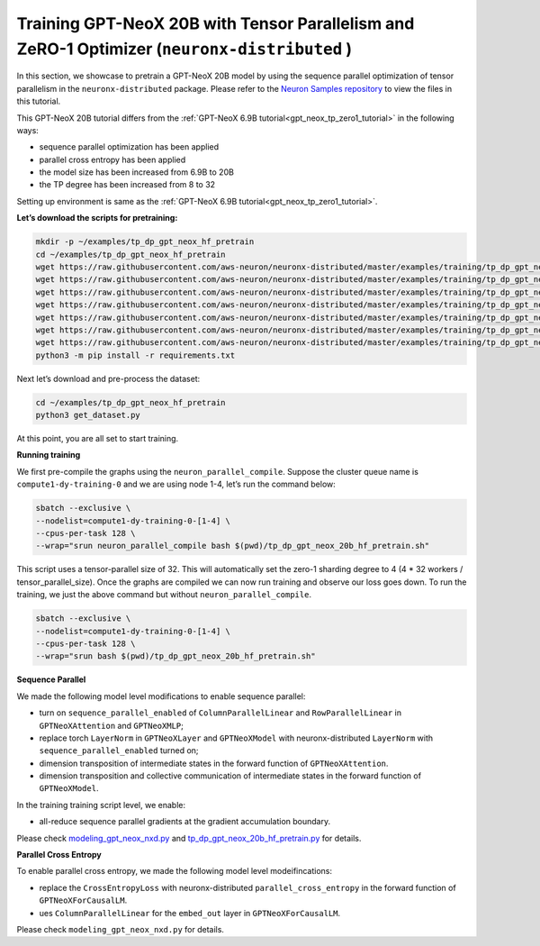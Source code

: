 .. _gpt_neox_20b_tp_zero1_tutorial:

Training GPT-NeoX 20B with Tensor Parallelism and ZeRO-1 Optimizer (``neuronx-distributed`` )
=========================================================================================

In this section, we showcase to pretrain a GPT-NeoX 20B model by using the sequence parallel optimization
of tensor parallelism in the ``neuronx-distributed`` package. Please refer to the `Neuron Samples repository <https://github.com/aws-neuron/aws-neuron-samples/tree/master/torch-neuronx/training/tp_dp_gpt_neox_hf_pretrain/tp_dp_gpt_neox_20b_hf_pretrain>`__ to view the files in this tutorial.

This GPT-NeoX 20B tutorial differs from the :ref:`GPT-NeoX 6.9B tutorial<gpt_neox_tp_zero1_tutorial>` in the following ways:

* sequence parallel optimization has been applied
* parallel cross entropy has been applied
* the model size has been increased from 6.9B to 20B
* the TP degree has been increased from 8 to 32

Setting up environment is same as the :ref:`GPT-NeoX 6.9B tutorial<gpt_neox_tp_zero1_tutorial>`.

**Let’s download the scripts for pretraining:**

.. code:: ipython3

   mkdir -p ~/examples/tp_dp_gpt_neox_hf_pretrain
   cd ~/examples/tp_dp_gpt_neox_hf_pretrain
   wget https://raw.githubusercontent.com/aws-neuron/neuronx-distributed/master/examples/training/tp_dp_gpt_neox_hf_pretrain/tp_dp_gpt_neox_20b_hf_pretrain/tp_dp_gpt_neox_20b_hf_pretrain.py
   wget https://raw.githubusercontent.com/aws-neuron/neuronx-distributed/master/examples/training/tp_dp_gpt_neox_hf_pretrain/tp_dp_gpt_neox_20b_hf_pretrain/tp_dp_gpt_neox_20b_hf_pretrain.sh
   wget https://raw.githubusercontent.com/aws-neuron/neuronx-distributed/master/examples/training/tp_dp_gpt_neox_hf_pretrain/tp_dp_gpt_neox_20b_hf_pretrain/modeling_gpt_neox_nxd.py
   wget https://raw.githubusercontent.com/aws-neuron/neuronx-distributed/master/examples/training/tp_dp_gpt_neox_hf_pretrain/tp_dp_gpt_neox_20b_hf_pretrain/utils.py
   wget https://raw.githubusercontent.com/aws-neuron/neuronx-distributed/master/examples/training/tp_dp_gpt_neox_hf_pretrain/common/adamw_fp32_optim_params.py
   wget https://raw.githubusercontent.com/aws-neuron/neuronx-distributed/master/examples/training/tp_dp_gpt_neox_hf_pretrain/common/get_dataset.py
   wget https://raw.githubusercontent.com/aws-neuron/neuronx-distributed/master/examples/training/tp_dp_gpt_neox_hf_pretrain/common/requirements.txt
   python3 -m pip install -r requirements.txt

Next let’s download and pre-process the dataset:

.. code:: ipython3

   cd ~/examples/tp_dp_gpt_neox_hf_pretrain
   python3 get_dataset.py

At this point, you are all set to start training.

**Running training**

We first pre-compile the graphs using the ``neuron_parallel_compile``.
Suppose the cluster queue name is ``compute1-dy-training-0`` and we are using node 1-4,
let’s run the command below:

.. code:: ipython3

   sbatch --exclusive \
   --nodelist=compute1-dy-training-0-[1-4] \
   --cpus-per-task 128 \
   --wrap="srun neuron_parallel_compile bash $(pwd)/tp_dp_gpt_neox_20b_hf_pretrain.sh"

This script uses a tensor-parallel size of 32.
This will automatically set the zero-1 sharding degree to 4 (4 * 32 workers / tensor_parallel_size).
Once the graphs are compiled we can now run training and observe our loss goes down.
To run the training, we just the above command but without ``neuron_parallel_compile``.

.. code:: ipython3

   sbatch --exclusive \
   --nodelist=compute1-dy-training-0-[1-4] \
   --cpus-per-task 128 \
   --wrap="srun bash $(pwd)/tp_dp_gpt_neox_20b_hf_pretrain.sh"


**Sequence Parallel**

We made the following model level modifications to enable sequence parallel:

* turn on ``sequence_parallel_enabled`` of ``ColumnParallelLinear`` and ``RowParallelLinear``
  in ``GPTNeoXAttention`` and ``GPTNeoXMLP``;
* replace torch ``LayerNorm`` in ``GPTNeoXLayer`` and ``GPTNeoXModel`` with neuronx-distributed  ``LayerNorm``
  with ``sequence_parallel_enabled``
  turned on;
* dimension transposition of intermediate states in the forward function of ``GPTNeoXAttention``.
* dimension transposition and collective communication of intermediate states in the forward function of ``GPTNeoXModel``.

In the training training script level, we enable:

* all-reduce sequence parallel gradients at the gradient accumulation boundary.

Please check `modeling_gpt_neox_nxd.py <https://github.com/aws-neuron/aws-neuron-samples/blob/master/torch-neuronx/training/tp_dp_gpt_neox_hf_pretrain/tp_dp_gpt_neox_20b_hf_pretrain/modeling_gpt_neox_nxd.py>`__ and `tp_dp_gpt_neox_20b_hf_pretrain.py <https://github.com/aws-neuron/aws-neuron-samples/blob/master/torch-neuronx/training/tp_dp_gpt_neox_hf_pretrain/tp_dp_gpt_neox_20b_hf_pretrain/tp_dp_gpt_neox_20b_hf_pretrain.py>`__ for details.


**Parallel Cross Entropy**

To enable parallel cross entropy, we made the following model level modeifincations:

* replace the ``CrossEntropyLoss`` with neuronx-distributed ``parallel_cross_entropy`` in the forward
  function of ``GPTNeoXForCausalLM``.
* ues ``ColumnParallelLinear`` for the ``embed_out`` layer in ``GPTNeoXForCausalLM``.

Please check ``modeling_gpt_neox_nxd.py`` for details.

